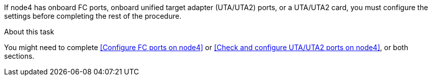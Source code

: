 If node4 has onboard FC ports, onboard unified target adapter (UTA/UTA2) ports, or a UTA/UTA2 card, you must configure the settings before completing the rest of the procedure.

.About this task

You might need to complete <<Configure FC ports on node4>> or <<Check and configure UTA/UTA2 ports on node4>>, or both sections.
